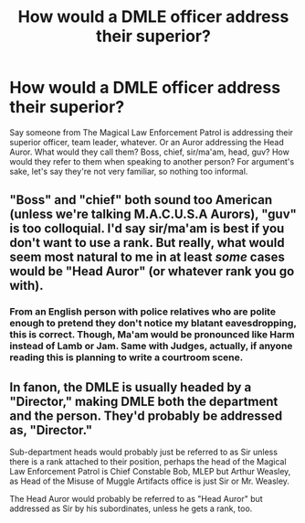 #+TITLE: How would a DMLE officer address their superior?

* How would a DMLE officer address their superior?
:PROPERTIES:
:Author: rek-lama
:Score: 5
:DateUnix: 1578163905.0
:DateShort: 2020-Jan-04
:FlairText: Discussion
:END:
Say someone from The Magical Law Enforcement Patrol is addressing their superior officer, team leader, whatever. Or an Auror addressing the Head Auror. What would they call them? Boss, chief, sir/ma'am, head, guv? How would they refer to them when speaking to another person? For argument's sake, let's say they're not very familiar, so nothing too informal.


** "Boss" and "chief" both sound too American (unless we're talking M.A.C.U.S.A Aurors), "guv" is too colloquial. I'd say sir/ma'am is best if you don't want to use a rank. But really, what would seem most natural to me in at least /some/ cases would be "Head Auror" (or whatever rank you go with).
:PROPERTIES:
:Author: Achille-Talon
:Score: 13
:DateUnix: 1578164104.0
:DateShort: 2020-Jan-04
:END:

*** From an English person with police relatives who are polite enough to pretend they don't notice my blatant eavesdropping, this is correct. Though, Ma'am would be pronounced like Harm instead of Lamb or Jam. Same with Judges, actually, if anyone reading this is planning to write a courtroom scene.
:PROPERTIES:
:Author: Avalon1632
:Score: 13
:DateUnix: 1578164959.0
:DateShort: 2020-Jan-04
:END:


** In fanon, the DMLE is usually headed by a "Director," making DMLE both the department and the person. They'd probably be addressed as, "Director."

Sub-department heads would probably just be referred to as Sir unless there is a rank attached to their position, perhaps the head of the Magical Law Enforcement Patrol is Chief Constable Bob, MLEP but Arthur Weasley, as Head of the Misuse of Muggle Artifacts office is just Sir or Mr. Weasley.

The Head Auror would probably be referred to as "Head Auror" but addressed as Sir by his subordinates, unless he gets a rank, too.
:PROPERTIES:
:Author: jeffala
:Score: 4
:DateUnix: 1578181867.0
:DateShort: 2020-Jan-05
:END:
